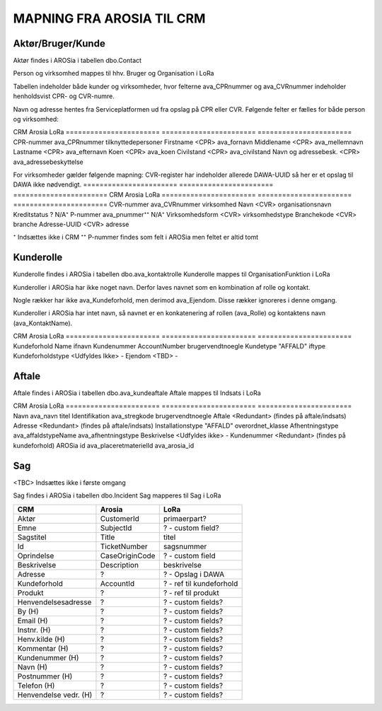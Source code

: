 MAPNING FRA AROSIA TIL CRM
==========================

Aktør/Bruger/Kunde
------------------
Aktør findes i AROSia i tabellen dbo.Contact

Person og virksomhed mappes til hhv. Bruger og Organisation i LoRa

Tabellen indeholder både kunder og virksomheder, hvor felterne ava_CPRnummer og
ava_CVRnummer indeholder henholdsvist CPR- og CVR-numre.

Navn og adresse hentes fra Serviceplatformen ud fra opslag på CPR eller CVR.
Følgende felter er fælles for både person og virksomhed:

=======================     =======================     =======================
CRM                         Arosia                      LoRa
=======================     =======================     =======================
Telefon                     MobilePhone / Telephone1    adresser
                                                        (urn:arosia_tel:x)
E-mail                      EMailAdress1                adresser
                                                        (urn:arosia_email:x)
Modtag SMS notif.           ava_sms_notifikation        ava_sms_notifikation
AROSia ID                   ContactId                   adresser
                                                        (urn:arosia_id:x)


For personer gælder følgende mapning:
Adresse slås op i DAWA og DAWA-UUID gemmes som adresse-relation
=======================     =======================     =======================
CRM                         Arosia                      LoRa
=======================     =======================     =======================
CPR-nummer                  ava_CPRnummer               tilknyttedepersoner
Firstname                   <CPR>                       ava_fornavn
Middlename                  <CPR>                       ava_mellemnavn
Lastname                    <CPR>                       ava_efternavn
Koen                        <CPR>                       ava_koen
Civilstand                  <CPR>                       ava_civilstand
Navn og adressebesk.        <CPR>                       ava_adressebeskyttelse


For virksomheder gælder følgende mapning:
CVR-register har indeholder allerede DAWA-UUID så her er et opslag til DAWA
ikke nødvendigt.
=======================     =======================     =======================
CRM                         Arosia                      LoRa
=======================     =======================     =======================
CVR-nummer                  ava_CVRnummer               virksomhed
Navn                        <CVR>                       organisationsnavn
Kreditstatus                ?                           N/A⁺
P-nummer                    ava_pnummer⁺⁺               N/A⁺
Virksomhedsform             <CVR>                       virksomhedstype
Branchekode                 <CVR>                       branche
Adresse-UUID                <CVR>                       adresse

⁺ Indsættes ikke i CRM
⁺⁺ P-nummer findes som felt i AROSia men feltet er altid tomt

Kunderolle
----------
Kunderolle findes i AROSia i tabellen dbo.ava_kontaktrolle
Kunderolle mappes til OrganisationFunktion i LoRa

Kunderoller i AROSia har ikke noget navn. Derfor laves navnet som en
kombination af rolle og kontakt.

Nogle rækker har ikke ava_Kundeforhold, men derimod ava_Ejendom. Disse
rækker ignoreres i denne omgang.

Kunderoller i AROSia har intet navn, så navnet er en konkatenering af rollen
(ava_Rolle) og kontaktens navn (ava_KontaktName).

=======================     =======================     =======================
CRM                         Arosia                      LoRa
=======================     =======================     =======================
Navn                        n/a                         rolle + kontaktnavn
Aktør                       ava_Kontakt ⁺               tilknyttedebrugere
Kundeforhold                ava_Kundeforhold ⁺⁺         tilknyttedif
Rolle                       ava_Rolle                   funktionsnavn


⁺ Reference til aktør
⁺⁺ Reference til kundeforhold


Kundeforhold
------------
Kundeforhold findes i AROSia i tabellen dbo.Account
Kundeforhold mappes til Interessefælleskab i LoRa

Forkortelserne 'ifnavn' og 'iftype' refererer til hhv.
'interessefælleskabsnavn' og 'interessefællesskabstype'

=======================     =======================     =======================
CRM                         Arosia                      LoRa
=======================     =======================     =======================
Kundeforhold                Name                        ifnavn
Kundenummer                 AccountNumber               brugervendtnoegle
Kundetype                   "AFFALD"                    iftype
Kundeforholdstype           <Udfyldes Ikke>             -
Ejendom                     <TBD>                       -


Aftale
------
Aftale findes i AROSia i tabellen dbo.ava_kundeaftale
Aftale mappes til Indsats i LoRa

=======================     =======================     =======================
CRM                         Arosia                      LoRa
=======================     =======================     =======================
Navn                        ava_navn                    brugervendtnoegle
Kundeforhold                ava_kundeforhold⁺           indsatsmodtager
Aftaletype                  "AFFALD"                    indsatstype
Beskrivelse                 <Udfyldes ikke>             -
Produkter                   <Refs til Klasse>⁺⁺⁺        indsatskvalitet
Antal produkter             n/a⁺⁺                       beskrivelse
Faktureringsadresse         <N/A>                       indsatsdokument
Ejendom                     <TBD>                       -
Startdato                   ava_Startdato               starttidspunkt
Slutdato                    ava_Slutdato                sluttidspunkt

⁺ Reference til kundeforhold
⁺⁺ Antal referencer fra produkt til aftale
⁺⁺⁺ Indeholder referencer til produkter fra ava_placeretmateriel, indsat i
LoRa som Klasse


Produkt
-------
Produkt findes i AROSia i tabellen dbo.ava_placeretmateriel
Produkt mappes til Klasse i LoRa

=======================     =======================     =======================
CRM                         Arosia                      LoRa
=======================     =======================     =======================
Navn                        ava_navn                    titel
Identifikation              ava_stregkode               brugervendtnoegle
Aftale                      <Redundant>                 (findes på aftale/indsats)
Adresse                     <Redundant>                 (findes på aftale/indsats)
Installationstype           "AFFALD"                    overordnet_klasse
Afhentningstype             ava_affaldstypeName         ava_afhentningstype
Beskrivelse                 <Udfyldes ikke>             -
Kundenummer                 <Redundant>                 (findes på kundeforhold)
AROSia id                   ava_placeretmaterielId      ava_arosia_id


Sag
---

<TBC>
Indsættes ikke i første omgang

Sag findes i AROSia i tabellen dbo.Incident
Sag mapperes til Sag i LoRa

=======================     =======================     =======================
CRM                         Arosia                      LoRa
=======================     =======================     =======================
Aktør                       CustomerId                  primaerpart?
Emne                        SubjectId                   ? - custom field?
Sagstitel                   Title                       titel
Id                          TicketNumber                sagsnummer
Oprindelse                  CaseOriginCode              ? - custom field
Beskrivelse                 Description                 beskrivelse
Adresse                     ?                           ? - Opslag i DAWA
Kundeforhold                AccountId                   ? - ref til kundeforhold
Produkt                     ?                           ? - ref til produkt

Henvendelsesadresse         ?                           ? - custom fields?
By (H)                      ?                           ? - custom fields?
Email (H)                   ?                           ? - custom fields?
Instnr. (H)                 ?                           ? - custom fields?
Henv.kilde (H)              ?                           ? - custom fields?
Kommentar (H)               ?                           ? - custom fields?
Kundenummer (H)             ?                           ? - custom fields?
Navn (H)                    ?                           ? - custom fields?
Postnummer (H)              ?                           ? - custom fields?
Telefon (H)                 ?                           ? - custom fields?
Henvendelse vedr. (H)       ?                           ? - custom fields?
=======================     =======================     =======================

